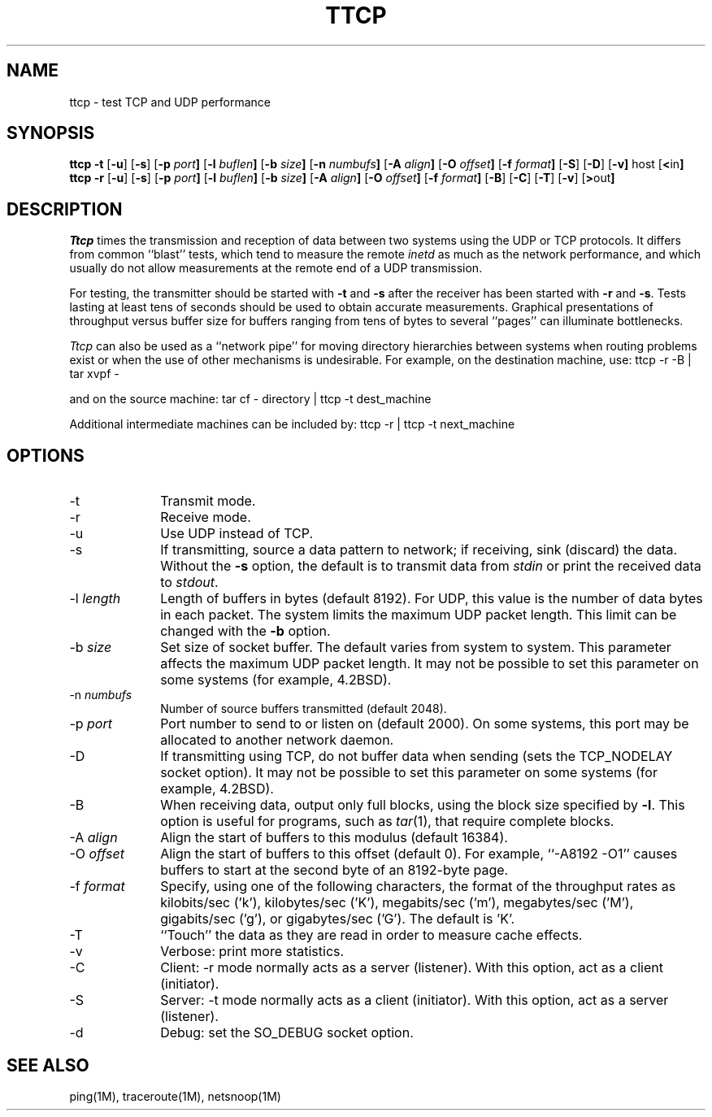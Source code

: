 '\"macro stdmacro
.TH TTCP 1 local
.SH NAME
ttcp \- test TCP and UDP performance
.SH SYNOPSIS
.B ttcp \-t
.RB [ \-u ]
.RB [ \-s ]
.RB [ \-p\0 \fIport\fP ]
.RB [ \-l\0 \fIbuflen\fP ]
.RB [ \-b\0 \fIsize\fP ]
.RB [ \-n\0 \fInumbufs\fP ]
.RB [ \-A\0 \fIalign\fP ]
.RB [ \-O\0 \fIoffset\fP ]
.RB [ \-f\0 \fIformat\fP ]
.RB [ \-S ]
.RB [ \-D ]
.RB [ \-v]
.RB host
.RB [ < in ]
.br
.B ttcp \-r
.RB [ \-u ]
.RB [ \-s ]
.RB [ \-p\0 \fIport\fP ]
.RB [ \-l\0 \fIbuflen\fP ]
.RB [ \-b\0 \fIsize\fP ]
.RB [ \-A\0 \fIalign\fP ]
.RB [ \-O\0 \fIoffset\fP ]
.RB [ \-f\0 \fIformat\fP ]
.RB [ \-B ]
.RB [ \-C ]
.RB [ \-T ]
.RB [ \-v ]
.RB [ > out ]
.SH DESCRIPTION
.I Ttcp
times the transmission and reception of data between two systems using 
the UDP or TCP protocols.
It differs from common ``blast'' tests, which tend to measure the remote
.I inetd
as much as the network performance, and which usually do not allow 
measurements at the remote end of a UDP transmission.
.PP
For testing, the transmitter should be started with \f3\-t\f1 and \f3\-s\f1
after the receiver has been started with \f3\-r\f1 and \f3\-s\f1.
Tests lasting at least tens of seconds should be used to obtain accurate
measurements.
Graphical presentations of throughput versus buffer size for
buffers ranging from tens of bytes to several ``pages'' can illuminate
bottlenecks.
.PP
.I Ttcp
can also be used as a ``network pipe'' for moving directory hierarchies
between systems when routing problems exist or when the use of other
mechanisms is undesirable. For example, on the destination machine, use:
.Ex
ttcp \-r \-B | tar xvpf \-
.Ee
.PP
and on the source machine:
.Ex
tar cf \- directory | ttcp \-t dest_machine
.Ee
.PP
Additional intermediate machines can be included by:
.Ex
ttcp \-r | ttcp \-t next_machine
.Ee
.SH OPTIONS
.TP 10
\-t
Transmit mode.
.TP 10
\-r
Receive mode.
.TP 10
\-u
Use UDP instead of TCP.
.TP 10
\-s
If transmitting, source a data pattern to network;
if receiving, sink (discard) the data.
Without the \f3\-s\f1 option, the default is to transmit data from
.I stdin
or print the received data to
.IR stdout .
.TP 10
\-l \fIlength\fP
Length of buffers in bytes (default 8192).
For UDP, this value is the number of data bytes in each packet.
The system limits the maximum UDP packet length. This limit can be 
changed with the \f3\-b\f1 option.
.TP 10
\-b \fIsize\fP
Set size of socket buffer.  The default varies from system to system.
This parameter affects the maximum UDP packet length.
It may not be possible to set this parameter on some systems
(for example, 4.2BSD).
.TP 10
\-n \fInumbufs\fP
Number of source buffers transmitted (default 2048).
.TP 10
\-p \fIport\fP
Port number to send to or listen on (default 2000).
On some systems, this port may be allocated to another network daemon.
.TP 10
\-D
If transmitting using TCP, do not buffer data when sending
(sets the TCP_NODELAY socket option).
It may not be possible to set this parameter on some systems
(for example, 4.2BSD).
.TP 10
\-B
When receiving data, output only full blocks, 
using the block size specified by \f3\-l\f1.
This option is useful for programs, such as \f2tar\f1(1), that require
complete blocks.
.TP 10
\-A \fIalign\fP
Align the start of buffers to this modulus (default 16384).
.TP 10
\-O \fIoffset\fP
Align the start of buffers to this offset (default 0).
For example, ``\-A8192 \-O1'' causes buffers to start at the second byte
of an 8192-byte page.
.TP 10
\-f \fIformat\fP
Specify, using one of the following characters, 
the format of the throughput rates as 
kilobits/sec ('k'), kilobytes/sec ('K'), 
megabits/sec ('m'), megabytes/sec ('M'), 
gigabits/sec ('g'), or gigabytes/sec ('G').
The default is 'K'.
.TP 10
\-T
``Touch'' the data as they are read in order to measure cache effects.
.TP 10
\-v
Verbose: print more statistics.
.TP 10
\-C
Client: -r mode normally acts as a server (listener).  With this
option, act as a client (initiator).
.TP 10
\-S
Server: -t mode normally acts as a client (initiator).  With this
option, act as a server (listener).
.TP 10
\-d
Debug: set the SO_DEBUG socket option.
.SH SEE ALSO
ping(1M), traceroute(1M), netsnoop(1M)
